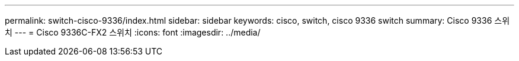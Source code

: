 ---
permalink: switch-cisco-9336/index.html 
sidebar: sidebar 
keywords: cisco, switch, cisco 9336 switch 
summary: Cisco 9336 스위치 
---
= Cisco 9336C-FX2 스위치
:icons: font
:imagesdir: ../media/



